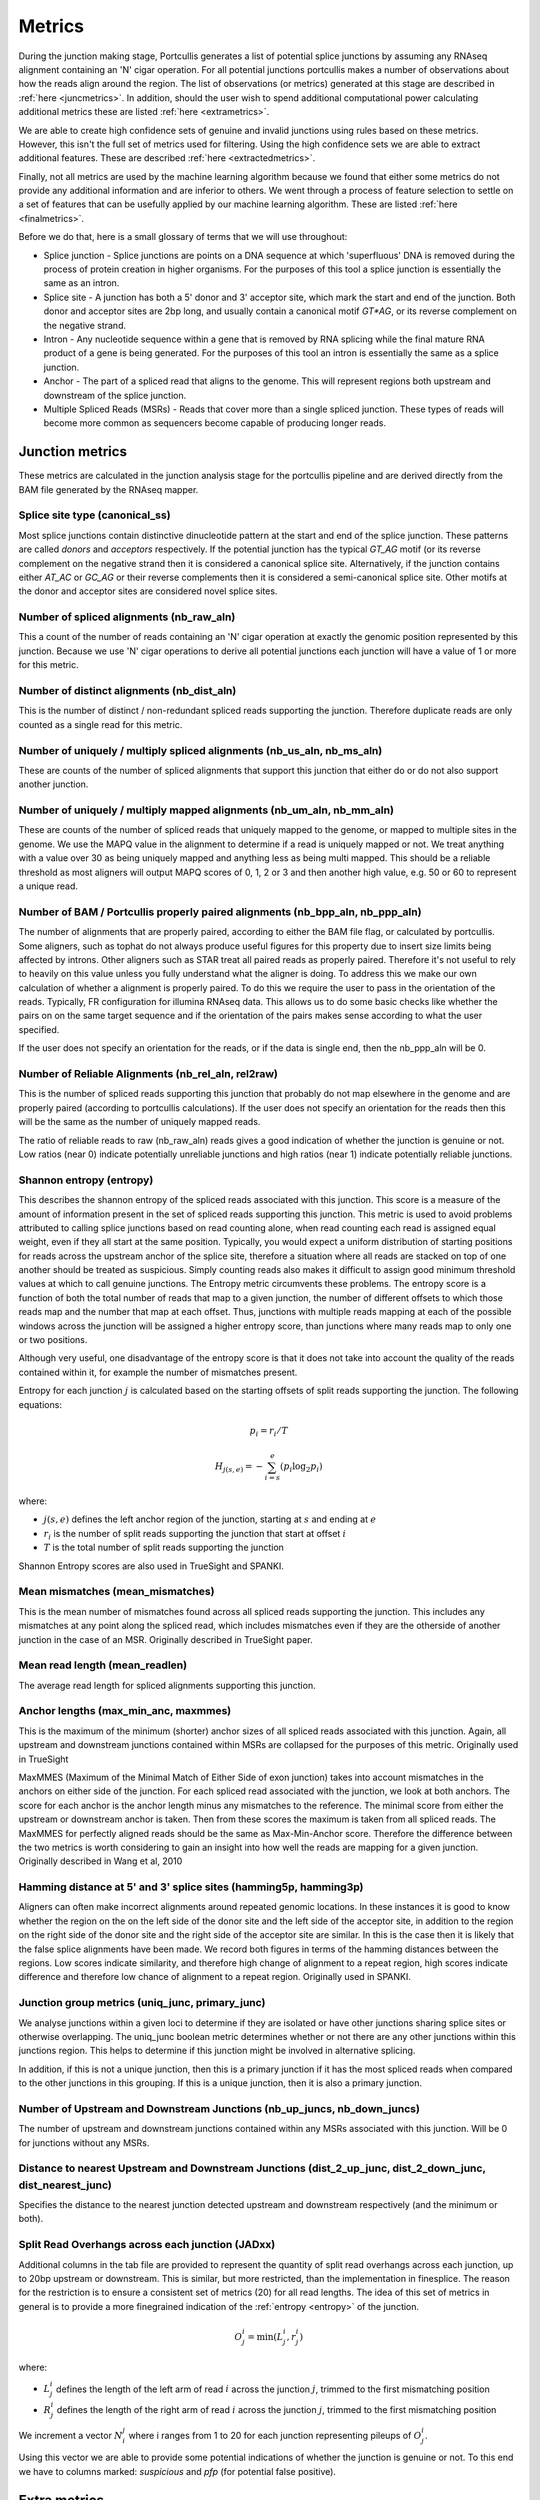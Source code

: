 .. _metrics:

Metrics
=======

During the junction making stage, Portcullis generates a list of potential splice
junctions by assuming any RNAseq alignment containing an 'N' cigar operation.  For
all potential junctions portcullis makes a number of observations about how the
reads align around the region.  The list of observations (or metrics) generated 
at this stage are described in :ref:`here <juncmetrics>`.  In addition, should
the user wish to spend additional computational power calculating additional metrics
these are listed :ref:`here <extrametrics>`.  

We are able to create high confidence sets of genuine and invalid junctions using
rules based on these metrics.  However, this isn't the full set of metrics used 
for filtering.  Using the high confidence sets we are able to extract additional
features.  These are described :ref:`here <extractedmetrics>`.

Finally, not all metrics are used by the machine learning algorithm because we
found that either some metrics do not provide any additional information and are
inferior to others.  We went through a process of feature selection to settle on
a set of features that can be usefully applied by our machine learning algorithm.  
These are listed :ref:`here <finalmetrics>`.

Before we do that, here is a small glossary of terms
that we will use throughout:

* Splice junction - Splice junctions are points on a DNA sequence at which 'superfluous' DNA is removed during the process of protein creation in higher organisms.  For the purposes of this tool a splice junction is essentially the same as an intron.
* Splice site - A junction has both a 5' donor and 3' acceptor site, which mark the start and end of the junction.  Both donor and acceptor sites are 2bp long, and usually contain a canonical motif `GT*AG`, or its reverse complement on the negative strand.
* Intron - Any nucleotide sequence within a gene that is removed by RNA splicing while the final mature RNA product of a gene is being generated.  For the purposes of this tool an intron is essentially the same as a splice junction.
* Anchor - The part of a spliced read that aligns to the genome.  This will represent regions both upstream and downstream of the splice junction.
* Multiple Spliced Reads (MSRs) - Reads that cover more than a single spliced junction.  These types of reads will become more common as sequencers become capable of producing longer reads.




.. _juncmetrics:

Junction metrics
----------------

These metrics are calculated in the junction analysis stage for the portcullis
pipeline and are derived directly from the BAM file generated by the RNAseq mapper.


Splice site type (canonical_ss)
~~~~~~~~~~~~~~~~~~~~~~~~~~~~~~~

Most splice junctions contain distinctive dinucleotide pattern at the start and 
end of the splice junction.  These patterns are called `donors` and `acceptors`
respectively.  If the potential junction has the typical `GT_AG` motif (or its
reverse complement on the negative strand then it is considered a canonical splice
site.  Alternatively, if the junction contains either `AT_AC` or `GC_AG` or their
reverse complements then it is considered a semi-canonical splice site.  Other motifs
at the donor and acceptor sites are considered novel splice sites.

.. _raw:

Number of spliced alignments (nb_raw_aln)
~~~~~~~~~~~~~~~~~~~~~~~~~~~~~~~~~~~~~~~~~

This a count of the number of reads containing an 'N' cigar operation at exactly
the genomic position represented by this junction.  Because we use 'N' cigar operations
to derive all potential junctions each junction will have a value of 1 or more for
this metric.

.. _distinct:

Number of distinct alignments (nb_dist_aln)
~~~~~~~~~~~~~~~~~~~~~~~~~~~~~~~~~~~~~~~~~~~

This is the number of distinct / non-redundant spliced reads supporting the junction.
Therefore duplicate reads are only counted as a single read for this metric.

.. _usrs:

Number of uniquely / multiply spliced alignments (nb_us_aln, nb_ms_aln)
~~~~~~~~~~~~~~~~~~~~~~~~~~~~~~~~~~~~~~~~~~~~~~~~~~~~~~~~~~~~~~~~~~~~~~~

These are counts of the number of spliced alignments that support this junction that
either do or do not also support another junction.

Number of uniquely / multiply mapped alignments (nb_um_aln, nb_mm_aln)
~~~~~~~~~~~~~~~~~~~~~~~~~~~~~~~~~~~~~~~~~~~~~~~~~~~~~~~~~~~~~~~~~~~~~~~

These are counts of the number of spliced reads that uniquely mapped to the genome,
or mapped to multiple sites in the genome.  We use the MAPQ value in the alignment
to determine if a read is uniquely mapped or not.  We treat anything with a value
over 30 as being uniquely mapped and anything less as being multi mapped.  This 
should be a reliable threshold as most aligners will output MAPQ scores of 0, 1, 2 or 3 
and then another high value, e.g. 50 or 60 to represent a unique read.


Number of BAM / Portcullis properly paired alignments (nb_bpp_aln, nb_ppp_aln)
~~~~~~~~~~~~~~~~~~~~~~~~~~~~~~~~~~~~~~~~~~~~~~~~~~~~~~~~~~~~~~~~~~~~~~~~~~~~~~

The number of alignments that are properly paired, according to either the BAM file
flag, or calculated by portcullis.  Some aligners, such as tophat do not always 
produce useful figures for this property due to insert size limits being affected
by introns.  Other aligners such as STAR treat all paired reads as properly paired.
Therefore it's not useful to rely to heavily on this value unless you fully understand
what the aligner is doing.  To address this we make our own calculation of whether
a alignment is properly paired.  To do this we require the user to pass in the orientation
of the reads.  Typically, FR configuration for illumina RNAseq data.  This allows
us to do some basic checks like whether the pairs on on the same target sequence
and if the orientation of the pairs makes sense according to what the user specified.

If the user does not specify an orientation for the reads, or if the data is single
end, then the nb_ppp_aln will be 0.


.. _reliable:
.. _rel2raw:

Number of Reliable Alignments (nb_rel_aln, rel2raw)
~~~~~~~~~~~~~~~~~~~~~~~~~~~~~~~~~~~~~~~~~~~~~~~~~~~

This is the number of spliced reads supporting this junction that probably do
not map elsewhere in the genome and are properly paired (according to portcullis
calculations).  If the user does not specify an orientation for the reads then
this will be the same as the number of uniquely mapped reads.

The ratio of reliable reads to raw (nb_raw_aln) reads gives a good indication of 
whether the junction is genuine or not.  Low ratios (near 0) indicate potentially 
unreliable junctions and high ratios (near 1) indicate potentially reliable junctions.


.. _entropy:

Shannon entropy (entropy)
~~~~~~~~~~~~~~~~~~~~~~~~~

This describes the shannon entropy of the spliced reads associated with this junction.
This score is a measure of the amount of information present in the set of spliced
reads supporting this junction. This metric is used to avoid problems attributed 
to calling splice junctions based on read counting alone, when read counting each
read is assigned equal weight, even if they all start at the same position.  Typically,
you would expect a uniform distribution of starting positions for reads across the
upstream anchor of the splice site, therefore a situation where all reads are stacked
on top of one another should be treated as suspicious.  Simply counting reads also
makes it difficult to assign good minimum threshold values at which to call genuine
junctions.  The Entropy metric circumvents these problems. The entropy score is a 
function of both the total number of reads that map to a 
given junction, the number of different offsets to which those reads map and 
the number that map at each offset. Thus, junctions with multiple reads mapping 
at each of the possible windows across the junction will be assigned a higher 
entropy score, than junctions where many reads map to only one or two positions.

Although very useful, one disadvantage of the entropy score is that it does not take into account the
quality of the reads contained within it, for example the number of mismatches present.

Entropy for each junction :math:`j` is calculated based on the starting offsets
of split reads supporting the junction.  The following equations:

.. math:: p_{i} = r_{i} / T
.. math:: H_{j(s,e)} = - \sum_{i=s}^{e}(p_{i} \log_{2} p_{i})

where:

* :math:`j(s,e)` defines the left anchor region of the junction, starting at :math:`s` and ending at :math:`e`
* :math:`r_i` is the number of split reads supporting the junction that start at offset :math:`i`
* :math:`T` is the total number of split reads supporting the junction

Shannon Entropy scores are also used in TrueSight and SPANKI.


.. _mismatch:

Mean mismatches (mean_mismatches)
~~~~~~~~~~~~~~~~~~~~~~~~~~~~~~~~~

This is the mean number of mismatches found across all spliced reads supporting the
junction.  This includes any mismatches at any point along the spliced read, which
includes mismatches even if they are the otherside of another junction in the case 
of an MSR.  Originally described in TrueSight paper.


Mean read length (mean_readlen)
~~~~~~~~~~~~~~~~~~~~~~~~~~~~~~~

The average read length for spliced alignments supporting this junction. 


.. _maxmmes:

Anchor lengths (max_min_anc, maxmmes)
~~~~~~~~~~~~~~~~~~~~~~~~~~~~~~~~~~~~~

This is the maximum of the minimum (shorter) anchor sizes of all spliced reads associated with
this junction.  Again, all upstream and downstream junctions contained within MSRs
are collapsed for the purposes of this metric.  Originally used in TrueSight

MaxMMES (Maximum of the Minimal Match of Either Side of exon junction) takes into 
account mismatches in the anchors on either side of the junction.
For each spliced read associated with the junction, we look at both anchors.  The
score for each anchor is the anchor length minus any mismatches to the reference.
The minimal score from either the upstream or downstream anchor is taken.  Then from
these scores the maximum is taken from all spliced reads.  The MaxMMES for perfectly
aligned reads should be the same as Max-Min-Anchor score.  Therefore the difference
between the two metrics is worth considering to gain an insight into how well the
reads are mapping for a given junction.  Originally described in Wang et al, 2010


.. _hamming:

Hamming distance at 5' and 3' splice sites (hamming5p, hamming3p) 
~~~~~~~~~~~~~~~~~~~~~~~~~~~~~~~~~~~~~~~~~~~~~~~~~~~~~~~~~~~~~~~~~

Aligners can often make incorrect alignments around repeated genomic locations.
In these instances it is good to know whether the region on the on the left side
of the donor site and the left side of the acceptor site, in addition to the region
on the right side of the donor site and the right side of the acceptor site are
similar.  In this is the case then it is likely that the false splice alignments
have been made.  We record both figures in terms of the hamming distances between
the regions.  Low scores indicate similarity, and therefore high change of alignment
to a repeat region, high scores indicate difference and therefore low chance of alignment
to a repeat region.  Originally used in SPANKI.

.. image:: images/hamming.png
    :scale: 50%

Junction group metrics (uniq_junc, primary_junc)
~~~~~~~~~~~~~~~~~~~~~~~~~~~~~~~~~~~~~~~~~~~~~~~~

We analyse junctions within a given loci to determine if they are isolated or
have other junctions sharing splice sites or otherwise overlapping.  The uniq_junc
boolean metric determines whether or not there are any other junctions within
this junctions region.  This helps to determine if this junction might be involved
in alternative splicing.

In addition, if this is not a unique junction, then this is a primary junction
if it has the most spliced reads when compared to the other junctions in this grouping.  
If this is a unique junction, then it is also a primary junction.

Number of Upstream and Downstream Junctions (nb_up_juncs, nb_down_juncs)
~~~~~~~~~~~~~~~~~~~~~~~~~~~~~~~~~~~~~~~~~~~~~~~~~~~~~~~~~~~~~~~~~~~~~~~~

The number of upstream and downstream junctions contained within any MSRs associated
with this junction.  Will be 0 for junctions without any MSRs.


Distance to nearest Upstream and Downstream Junctions (dist_2_up_junc, dist_2_down_junc, dist_nearest_junc)
~~~~~~~~~~~~~~~~~~~~~~~~~~~~~~~~~~~~~~~~~~~~~~~~~~~~~~~~~~~~~~~~~~~~~~~~~~~~~~~~~~~~~~~~~~~~~~~~~~~~~~~~~~~

Specifies the distance to the nearest junction detected upstream and downstream 
respectively (and the minimum or both).

.. _jos:

Split Read Overhangs across each junction (JADxx)
~~~~~~~~~~~~~~~~~~~~~~~~~~~~~~~~~~~~~~~~~~~~~~~~~

Additional columns in the tab file are provided to represent the quantity of split
read overhangs across each junction, up to 20bp upstream or downstream.  This is
similar, but more restricted, than the implementation in finesplice. The reason 
for the restriction is to ensure a consistent set of metrics (20) for all read lengths.
The idea of this set of metrics in general is to provide a more finegrained
indication of the :ref:`entropy <entropy>` of the junction. 

.. math:: O_{j}^{i} = \min(L_{j}^{i}, r_{j}^{i})

where:

* :math:`L_{j}^{i}` defines the length of the left arm of read :math:`i` across the junction :math:`j`, trimmed to the first mismatching position
* :math:`R_{j}^{i}` defines the length of the right arm of read :math:`i` across the junction :math:`j`, trimmed to the first mismatching position

We increment a vector :math:`N_{i}^{j}` where i ranges from 1 to 20 for each junction representing pileups of :math:`O_{j}^{i}`.

Using this vector we are able to provide some potential indications
of whether the junction is genuine or not.  To this end we have to columns marked:
`suspicious` and `pfp` (for potential false positive).

.. _extrametrics:

Extra metrics
-------------

These metrics are only calculated if the user specifies that they wish to do additional
processing.  Note, that calculating these metrics can take a significant amount of
time and has no direct influence on downstream filtering.  It only makes sense to 
request extra processing if the user is specifically interest in these metrics.


Multiple Mapping Score (mm_score)
~~~~~~~~~~~~~~~~~~~~~~~~~~~~~~~~~

The multiple mapping score is the number of spliced reads associated with the junction
divided by the number of times those same reads are found mapped anywhere in the genome.
Therefore a score of 1 indicates that all spliced reads associated with the junction
are only found in this junction.  A low score would indicate that the those reads map
to multiple locations across the genome.  Originally described in TrueSight paper.

Unspliced coverage around junction (coverage)
~~~~~~~~~~~~~~~~~~~~~~~~~~~~~~~~~~~~~~~~~~~~~

When considering unspliced reads around a junction site, you would typically expect
to see a tailing off of reads towards the 5' junction boundary, and a ramping up
after the 3' junction boundary.  However, in practice this is complicated by MSRs,
alternative splicing and junctions near sequence ends.


Number of upstream and downstream flanking alignments (up_aln, down_aln)
~~~~~~~~~~~~~~~~~~~~~~~~~~~~~~~~~~~~~~~~~~~~~~~~~~~~~~~~~~~~~~~~~~~~~~~~

This is a count of the number of unspliced reads aligning upstream of the splice 
junction, that overlap with the upstream anchor.  Caution must be taken interpreting
this metric closely packed introns could mean the presence of MSRs exclude the possibility
of getting any unspliced upstream alignments.  In addition, if the junction is close
to the sequence start, it maybe that no unspliced upstream alignments are possible
either.

Number of Samples
~~~~~~~~~~~~~~~~~

Portcullis can only be used on a single sample and will therefore always set to 1.
Note that although portcullis can take multiple BAM files as input it will merge 
them at treat them as a single sample.  However, downstream of portcullis it's 
useful to have a placeholder for the number of samples if applying set operations 
to multiple junction files.  For example, if you were to create a union of 5 
junction files it can be useful to know how many of those files contained the 
junction.  That information is put into this metric.



.. _extractedmetrics:

Extracted metrics
-----------------

By applying a set of rules based to junctions annotated with the metrics described
in the previous section it is possible to define a subset of valid and invalid junctions
with very high precision.  However, there will invariably be many junctions left
over that do not fit into either category.  To assist with categorising the remaining
junctions we use information from the high confidence sets to create additional
metrics which are then calculated for all junctions.  These extra metrics are
described here:

.. _intronscore:

Intron Score
~~~~~~~~~~~~

Generally, long introns are not valid but mean intron lengths
deviate wildly between species, hence we can't reliably filter on this criteria
*a priori*.  By scanning the positive set we can find the length of the intron at the 95th percentile
:math:`L_{95}` and then use this as a starting point for when junctions with excessively large
introns look suspicious.  

If :math:`L^{j} < L_{95}` then we assign a score of 0, otherwise we assign a score
of :math:`-ln(L^{j} - L_{95})`.

Metric originally used in truesight.

.. _splicingsignal:

Splicing signal
~~~~~~~~~~~~~~~

By analysing the makeup of the genome around junctions in both the positive and
negative sets we can try to get an idea whether certain genomic features are
indicative of genuine junctions or not.  A commonly used method to do this is to
build markov models for k-mers upstream and downstream of the donor and acceptor splice sites in the
junctions.

.. math::

    SS_{j(s,e)} = ln \sum_{i = s-3+k}^{s+19} \frac{P_{td}(X_{i}|X_{i-k}...X_{i-1})}{P_{fd}(X_{i}|X_{i-k}...X_{i-1})} \\
    + ln \sum_{i = e-20+k}^{e+19} \frac{P_{ta}(X_{i}|X_{i-k}...X_{i-1})}{P_{fa}(X_{i}|X_{i-k}...X_{i-1})}

where:

* :math:`P_{td}` is the probability of a true donor given the following sequence
* :math:`P_{fd}` is the probability of a false donor given the following sequence
* :math:`P_{ta}` is the probability of a true acceptor given the following sequence
* :math:`P_{fa}` is the probability of a false acceptor given the following sequence


Metric originally used in truesight.


.. _josdev:

Log deviation between expected and observed junction overhangs
~~~~~~~~~~~~~~~~~~~~~~~~~~~~~~~~~~~~~~~~~~~~~~~~~~~~~~~~~~~~~~

We extend the observed pileup counts found by :ref:`jos` to represent the log 
deviation between the observed and expected counts at each position in the 
junction to give us more discriminative power across datasets.  To do this we use 
the following formula: 

.. math::
    x_{i}^{j}=\log_{2}(\frac{N_{i}^{j}}{E_{i}^{j}})

where:

* :math:`E_{i}^{j}` is the expected read count at this position in the junction assuming a uniform distribution of all observed split reads for this junction.

.. note:: Yes, theoretically this could be calculated in the junction analysis stage of portcullis!


.. _finalmetrics:

Final metrics
-------------

Not all metrics turned out to be useful for determining whether a junction is
genuine or not.  We went through a process of feature selection and settled on 
the final set of metrics used in the machine learning part of portcullis.  Those are listed
here:

* :ref:`distinct`
* :ref:`usrs` (Uniquely splice reads only)
* :ref:`reliable`
* :ref:`maxmmes`
* :ref:`mismatch`
* :ref:`intronscore`
* :ref:`hamming` (the minimum of 5' or 3')
* :ref:`splicingsignal`
* :ref:`josdev`  

The output from the machine learning component is a probability score representing
the liklihood that the junction is genuine or not.  That value is represented
by the ``score`` metric.
